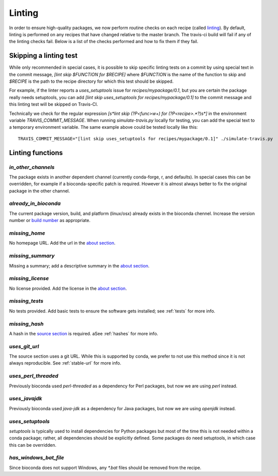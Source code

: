 Linting
=======

In order to ensure high-quality packages, we now perform routine checks on each 
recipe (called `linting
<http://stackoverflow.com/questions/8503559/what-is-linting>`_). By default,
linting is performed on any recipes that have changed relative to the master
branch. The travis-ci build will fail if any of the linting checks fail. Below
is a list of the checks performed and how to fix them if they fail.

Skipping a linting test
-----------------------
While only recommended in special cases, it is possible to skip specific
linting tests on a commit by using special text in the commit message, `[lint
skip $FUNCTION for $RECIPE]` where `$FUNCTION` is the name of the function to
skip and `$RECIPE` is the path to the recipe directory for which this test
should be skipped.

For example, if the linter reports a `uses_setuptools` issue for
`recipes/mypackage/0.1`, but you are certain the package really needs
setuptools, you can add `[lint skip uses_setuptools for recipes/mypackage/0.1]`
to the commit message and this linting test will be skipped on Travis-CI.

Technically we check for the regular expression `\[\s*lint skip (?P<func>\w+)
for (?P<recipe>.*?)\s*\]` in the environment variable `TRAVIS_COMMIT_MESSAGE`.
When running `simulate-travis.py` locally for testing, you can add the special
text to a temporary environment variable. The same example above could be
tested locally like this::

    TRAVIS_COMMIT_MESSAGE="[lint skip uses_setuptools for recipes/mypackage/0.1]" ./simulate-travis.py

Linting functions
-----------------
`in_other_channels`
~~~~~~~~~~~~~~~~~~
The package exists in another dependent channel (currently conda-forge, r, and
defaults). In special cases this can be overridden, for example if
a bioconda-specific patch is required. However it is almost always better to
fix the original package in the other channel.

`already_in_bioconda`
~~~~~~~~~~~~~~~~~~~~~
The current package version, build, and platform (linux/osx) already exists in
the bioconda chennel. Increase the version number or `build number
<https://conda.io/docs/building/meta-yaml.html#build-number-and-string>`_ as
appropriate.

`missing_home`
~~~~~~~~~~~~~~
No homepage URL. Add the url in the `about section
<https://conda.io/docs/building/meta-yaml.html#about-section>`_.

`missing_summary`
~~~~~~~~~~~~~~~~~
Missing a summary; add a descriptive summary in the `about
section <https://conda.io/docs/building/meta-yaml.html#about-section>`_.

`missing_license`
~~~~~~~~~~~~~~~~~
No license provided. Add the license in the `about section
<https://conda.io/docs/building/meta-yaml.html#about-section>`_.

`missing_tests`
~~~~~~~~~~~~~~~
No tests provided. Add basic tests to ensure the software gets installed; see
:ref:`tests` for more info.

`missing_hash`
~~~~~~~~~~~~~~
A hash in the `source section
<https://conda.io/docs/building/meta-yaml.html#source-section>`_ is required.
aSee :ref:`hashes` for more info.

`uses_git_url`
~~~~~~~~~~~~~~
The source section uses a git URL. While this is supported by conda, we prefer
to not use this method since it is not always reproducible.  See
:ref:`stable-url` for more info.

`uses_perl_threaded`
~~~~~~~~~~~~~~~~~~~~
Previously bioconda used `perl-threaded` as a dependency for Perl packages, but
now we are using `perl` instead.

`uses_javajdk`
~~~~~~~~~~~~~~
Previously bioconda used `java-jdk` as a dependency for Java packages, but now
we are using `openjdk` instead.

`uses_setuptools`
~~~~~~~~~~~~~~~~~
`setuptools` is typically used to install dependencies for Python packages but
most of the time this is not needed within a conda package; rather, all
dependencies should be explicitly defined. Some packages do need setuptools, in
which case this can be overridden.

`has_windows_bat_file`
~~~~~~~~~~~~~~~~~~~~~~
Since bioconda does not support Windows, any `*.bat` files should be removed
from the recipe.
